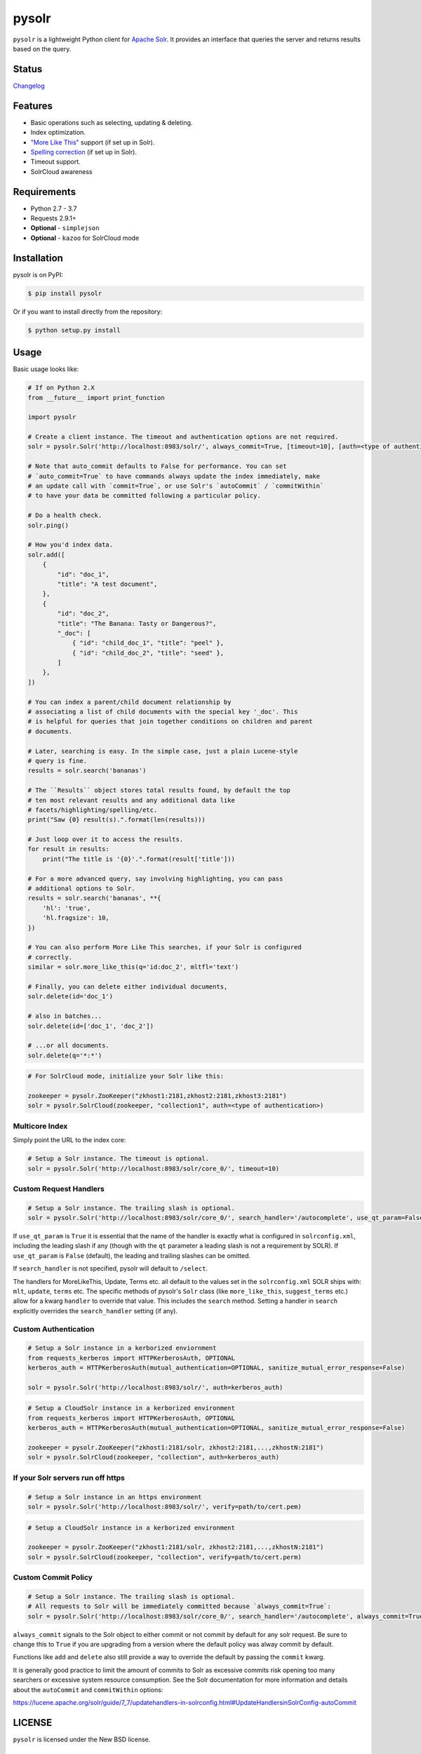 ======
pysolr
======

``pysolr`` is a lightweight Python client for `Apache Solr`_. It provides an
interface that queries the server and returns results based on the query.

.. _`Apache Solr`: http://lucene.apache.org/solr/

Status
======

.. image:: https://secure.travis-ci.org/django-haystack/pysolr.png
   :target: https://secure.travis-ci.org/django-haystack/pysolr

`Changelog <https://github.com/django-haystack/pysolr/blob/master/CHANGELOG.rst>`_

Features
========

* Basic operations such as selecting, updating & deleting.
* Index optimization.
* `"More Like This" <http://wiki.apache.org/solr/MoreLikeThis>`_ support (if set up in Solr).
* `Spelling correction <http://wiki.apache.org/solr/SpellCheckComponent>`_ (if set up in Solr).
* Timeout support.
* SolrCloud awareness

Requirements
============

* Python 2.7 - 3.7
* Requests 2.9.1+
* **Optional** - ``simplejson``
* **Optional** - ``kazoo`` for SolrCloud mode

Installation
============

pysolr is on PyPI:

.. code-block:: console

   $ pip install pysolr

Or if you want to install directly from the repository:

.. code-block:: console

    $ python setup.py install

Usage
=====

Basic usage looks like:

.. code-block:: python

    # If on Python 2.X
    from __future__ import print_function

    import pysolr

    # Create a client instance. The timeout and authentication options are not required.
    solr = pysolr.Solr('http://localhost:8983/solr/', always_commit=True, [timeout=10], [auth=<type of authentication>])

    # Note that auto_commit defaults to False for performance. You can set
    # `auto_commit=True` to have commands always update the index immediately, make
    # an update call with `commit=True`, or use Solr's `autoCommit` / `commitWithin`
    # to have your data be committed following a particular policy.

    # Do a health check.
    solr.ping()

    # How you'd index data.
    solr.add([
        {
            "id": "doc_1",
            "title": "A test document",
        },
        {
            "id": "doc_2",
            "title": "The Banana: Tasty or Dangerous?",
            "_doc": [
                { "id": "child_doc_1", "title": "peel" },
                { "id": "child_doc_2", "title": "seed" },
            ]
        },
    ])

    # You can index a parent/child document relationship by
    # associating a list of child documents with the special key '_doc'. This
    # is helpful for queries that join together conditions on children and parent
    # documents.

    # Later, searching is easy. In the simple case, just a plain Lucene-style
    # query is fine.
    results = solr.search('bananas')

    # The ``Results`` object stores total results found, by default the top
    # ten most relevant results and any additional data like
    # facets/highlighting/spelling/etc.
    print("Saw {0} result(s).".format(len(results)))

    # Just loop over it to access the results.
    for result in results:
        print("The title is '{0}'.".format(result['title']))

    # For a more advanced query, say involving highlighting, you can pass
    # additional options to Solr.
    results = solr.search('bananas', **{
        'hl': 'true',
        'hl.fragsize': 10,
    })

    # You can also perform More Like This searches, if your Solr is configured
    # correctly.
    similar = solr.more_like_this(q='id:doc_2', mltfl='text')

    # Finally, you can delete either individual documents,
    solr.delete(id='doc_1')

    # also in batches...
    solr.delete(id=['doc_1', 'doc_2'])

    # ...or all documents.
    solr.delete(q='*:*')

.. code-block:: python

    # For SolrCloud mode, initialize your Solr like this:

    zookeeper = pysolr.ZooKeeper("zkhost1:2181,zkhost2:2181,zkhost3:2181")
    solr = pysolr.SolrCloud(zookeeper, "collection1", auth=<type of authentication>)


Multicore Index
~~~~~~~~~~~~~~~

Simply point the URL to the index core:

.. code-block:: python

    # Setup a Solr instance. The timeout is optional.
    solr = pysolr.Solr('http://localhost:8983/solr/core_0/', timeout=10)


Custom Request Handlers
~~~~~~~~~~~~~~~~~~~~~~~

.. code-block:: python

    # Setup a Solr instance. The trailing slash is optional.
    solr = pysolr.Solr('http://localhost:8983/solr/core_0/', search_handler='/autocomplete', use_qt_param=False)


If ``use_qt_param`` is ``True`` it is essential that the name of the handler is exactly what is configured
in ``solrconfig.xml``, including the leading slash if any (though with the ``qt`` parameter a leading slash is not
a requirement by SOLR). If ``use_qt_param`` is ``False`` (default), the leading and trailing slashes can be
omitted.

If ``search_handler`` is not specified, pysolr will default to ``/select``.

The handlers for MoreLikeThis, Update, Terms etc. all default to the values set in the ``solrconfig.xml`` SOLR ships
with: ``mlt``, ``update``, ``terms`` etc. The specific methods of pysolr's ``Solr`` class (like ``more_like_this``,
``suggest_terms`` etc.) allow for a kwarg ``handler`` to override that value. This includes the ``search`` method.
Setting a handler in ``search`` explicitly overrides the ``search_handler`` setting (if any).


Custom Authentication
~~~~~~~~~~~~~~~~~~~~~

.. code-block:: python

	# Setup a Solr instance in a kerborized enviornment
	from requests_kerberos import HTTPKerberosAuth, OPTIONAL
	kerberos_auth = HTTPKerberosAuth(mutual_authentication=OPTIONAL, sanitize_mutual_error_response=False)

	solr = pysolr.Solr('http://localhost:8983/solr/', auth=kerberos_auth)

.. code-block:: python

	# Setup a CloudSolr instance in a kerborized environment
	from requests_kerberos import HTTPKerberosAuth, OPTIONAL
	kerberos_auth = HTTPKerberosAuth(mutual_authentication=OPTIONAL, sanitize_mutual_error_response=False)

	zookeeper = pysolr.ZooKeeper("zkhost1:2181/solr, zkhost2:2181,...,zkhostN:2181")
	solr = pysolr.SolrCloud(zookeeper, "collection", auth=kerberos_auth)


If your Solr servers run off https
~~~~~~~~~~~~~~~~~~~~~~~~~~~~~~~~~~

.. code-block:: python

	# Setup a Solr instance in an https environment
	solr = pysolr.Solr('http://localhost:8983/solr/', verify=path/to/cert.pem)

.. code-block:: python

	# Setup a CloudSolr instance in a kerborized environment

	zookeeper = pysolr.ZooKeeper("zkhost1:2181/solr, zkhost2:2181,...,zkhostN:2181")
	solr = pysolr.SolrCloud(zookeeper, "collection", verify=path/to/cert.perm)


Custom Commit Policy
~~~~~~~~~~~~~~~~~~~~

.. code-block:: python

    # Setup a Solr instance. The trailing slash is optional.
    # All requests to Solr will be immediately committed because `always_commit=True`:
    solr = pysolr.Solr('http://localhost:8983/solr/core_0/', search_handler='/autocomplete', always_commit=True)

``always_commit`` signals to the Solr object to either commit or not commit by
default for any solr request. Be sure to change this to ``True`` if you are
upgrading from a version where the default policy was alway commit by default.

Functions like ``add`` and ``delete`` also still provide a way to override the
default by passing the ``commit`` kwarg.

It is generally good practice to limit the amount of commits to Solr as
excessive commits risk opening too many searchers or excessive system
resource consumption. See the Solr documentation for more information and
details about the ``autoCommit`` and ``commitWithin`` options:

https://lucene.apache.org/solr/guide/7_7/updatehandlers-in-solrconfig.html#UpdateHandlersinSolrConfig-autoCommit


LICENSE
=======

``pysolr`` is licensed under the New BSD license.

Contributing to pysolr
======================

For consistency, this project uses `pre-commit <https://pre-commit.com/>`_ to manage Git commit hooks:

#. Install the `pre-commit` package: e.g. `brew install pre-commit`,
   `pip install pre-commit`, etc.
#. Run `pre-commit install` each time you check out a new copy of this Git
   repository to ensure that every subsequent commit will be processed by
   running `pre-commit run`, which you may also do as desired. To test the
   entire repository or in a CI scenario, you can check every file rather than
   just the staged ones using `pre-commit run --all`.


Running Tests
=============

The ``run-tests.py`` script will automatically perform the steps below and is recommended for testing by
default unless you need more control.

Running a test Solr instance
~~~~~~~~~~~~~~~~~~~~~~~~~~~~

Downloading, configuring and running Solr 4 looks like this::

    ./start-solr-test-server.sh

Running the tests
~~~~~~~~~~~~~~~~~

.. code-block:: console

    $ python -m unittest tests
